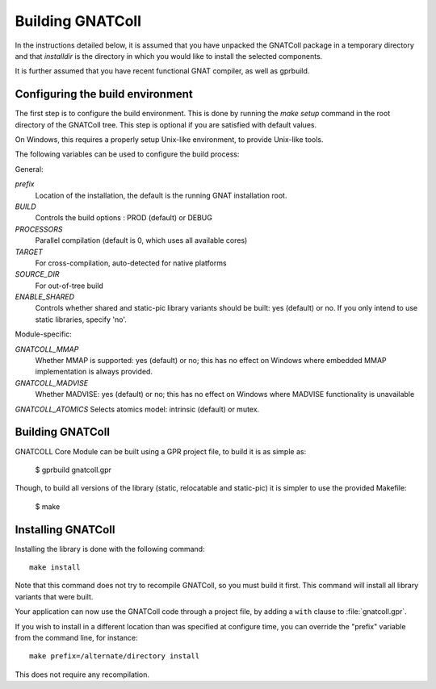 .. _Building_GNATColl:

*****************
Building GNATColl
*****************

In the instructions detailed below, it is assumed that you have
unpacked the GNATColl package in a temporary directory and that
`installdir` is the directory in which you
would like to install the selected components.

It is further assumed that you have recent functional GNAT compiler, as well
as gprbuild.

.. _Configuring_the_build_environment:

Configuring the build environment
=================================

The first step is to configure the build environment. This is done by
running the `make setup` command in the root directory of the
GNATColl tree. This step is optional if you are satisfied with default values.

On Windows, this requires a properly setup Unix-like environment, to provide
Unix-like tools.

The following variables can be used to configure the build process:

General:

*prefix*
  Location of the installation, the default is the running GNAT installation root.

*BUILD*
  Controls the build options : PROD (default) or DEBUG

*PROCESSORS*
  Parallel compilation (default is 0, which uses all available cores)

*TARGET*
  For cross-compilation, auto-detected for native platforms

*SOURCE_DIR*
  For out-of-tree build

*ENABLE_SHARED*
  Controls whether shared and static-pic library variants should be built: yes (default) or no. If you only intend to use static libraries, specify 'no'.

Module-specific:

*GNATCOLL_MMAP*
  Whether MMAP is supported: yes (default) or no; this has no effect on Windows where embedded MMAP implementation is always provided.

*GNATCOLL_MADVISE*
  Whether MADVISE: yes (default) or no; this has no effect on Windows where MADVISE functionality is unavailable

*GNATCOLL_ATOMICS*
Selects atomics model: intrinsic (default) or mutex.


.. _Building_GNATColl:

Building GNATColl
=================

GNATCOLL Core Module can be built using a GPR project file, to build it is as
simple as:

  $ gprbuild gnatcoll.gpr

Though, to build all versions of the library (static, relocatable and
static-pic) it is simpler to use the provided Makefile:

  $ make


.. _Installing_GNATColl:

Installing GNATColl
===================

Installing the library is done with the following command::

  make install
  
Note that this command does not try to recompile GNATColl, so you must build
it first. This command will install all library variants that were built.

Your application can now use the GNATColl code through a project file, by
adding a ``with`` clause to :file:`gnatcoll.gpr`.

If you wish to install in a different location than was specified at
configure time, you can override the "prefix" variable from the command line,
for instance::

    make prefix=/alternate/directory install

This does not require any recompilation.
